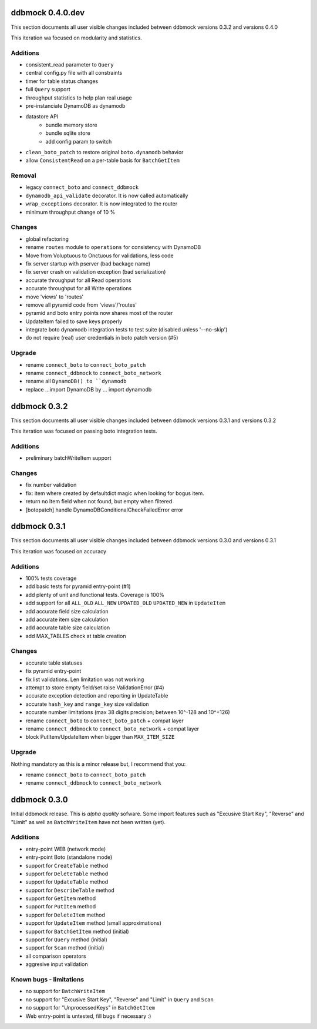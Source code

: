 =================
ddbmock 0.4.0.dev
=================

This section documents all user visible changes included between ddbmock
versions 0.3.2 and versions 0.4.0

This iteration wa focused on modularity and statistics.

Additions
---------

- consistent_read parameter to ``Query``
- central config.py file with all constraints
- timer for table status changes
- full ``Query`` support
- throughput statistics to help plan real usage
- pre-instanciate DynamoDB as dynamodb
- datastore API
    - bundle memory store
    - bundle sqlite store
    - add config param to switch
- ``clean_boto_patch`` to restore original ``boto.dynamodb`` behavior
- allow ``ConsistentRead`` on a per-table basis for ``BatchGetItem``

Removal
-------

- legacy ``connect_boto`` and ``connect_ddbmock``
- ``dynamodb_api_validate`` decorator. It is now called automatically
- ``wrap_exceptions`` decorator. It is now integrated to the router
- minimum throughput change of 10 %

Changes
-------

- global refactoring
- rename ``routes`` module to ``operations`` for consistency with DynamoDB
- Move from Voluptuous to Onctuous for validations, less code
- fix server startup with pserver (bad backage name)
- fix server crash on validation exception (bad serialization)
- accurate throughput for all Read  operations
- accurate throughput for all Write operations
- move 'views' to 'routes'
- remove all pyramid code from 'views'/'routes'
- pyramid and boto entry points now shares most of the router
- UpdateItem failed to save keys properly
- integrate boto dynamodb integration tests to test suite (disabled unless '--no-skip')
- do not require (real) user credentials in boto patch version (#5)

Upgrade
-------

- rename ``connect_boto`` to ``connect_boto_patch``
- rename ``connect_ddbmock`` to ``connect_boto_network``
- rename all ``DynamoDB() to ``dynamodb``
- replace ...import DynamoDB by ... import dynamodb


=============
ddbmock 0.3.2
=============

This section documents all user visible changes included between ddbmock
versions 0.3.1 and versions 0.3.2

This iteration was focused on passing boto integration tests.

Additions
---------

- preliminary batchWriteItem support

Changes
-------

- fix number validation
- fix: item where created by defaultdict magic when looking for bogus item.
- return no Item field when not found, but empty when filtered
- [botopatch] handle DynamoDBConditionalCheckFailedError error

=============
ddbmock 0.3.1
=============

This section documents all user visible changes included between ddbmock
versions 0.3.0 and versions 0.3.1

This iteration was focused on accuracy

Additions
---------

- 100% tests coverage
- add basic tests for pyramid entry-point (#1)
- add plenty of unit and functional tests. Coverage is 100%
- add support for all ``ALL_OLD`` ``ALL_NEW`` ``UPDATED_OLD`` ``UPDATED_NEW`` in ``UpdateItem``
- add accurate field size calculation
- add accurate item size calculation
- add accurate table size calculation
- add MAX_TABLES check at table creation

Changes
-------

- accurate table statuses
- fix pyramid entry-point
- fix list validations. Len limitation was not working
- attempt to store empty field/set raise ValidationError (#4)
- accurate exception detection and reporting in UpdateTable
- accurate ``hash_key`` and ``range_key`` size validation
- accurate number limitations (max 38 digits precision; between 10^-128 and 10^+126)
- rename ``connect_boto`` to ``connect_boto_patch`` + compat layer
- rename ``connect_ddbmock`` to ``connect_boto_network`` + compat layer
- block PutItem/UpdateItem when bigger than ``MAX_ITEM_SIZE``

Upgrade
-------

Nothing mandatory as this is a minor release but, I recommend that you:

- rename ``connect_boto`` to ``connect_boto_patch``
- rename ``connect_ddbmock`` to ``connect_boto_network``

=============
ddbmock 0.3.0
=============

Initial ddbmock release. This is *alpha quality* sofware. Some
import features such as "Excusive Start Key", "Reverse" and
"Limit" as well as ``BatchWriteItem`` have not been written (yet).

Additions
---------

- entry-point WEB  (network mode)
- entry-point Boto (standalone mode)
- support for ``CreateTable`` method
- support for ``DeleteTable`` method
- support for ``UpdateTable`` method
- support for ``DescribeTable`` method
- support for ``GetItem`` method
- support for ``PutItem`` method
- support for ``DeleteItem`` method
- support for ``UpdateItem`` method (small approximations)
- support for ``BatchGetItem`` method (initial)
- support for ``Query`` method (initial)
- support for ``Scan`` method (initial)
- all comparison operators
- aggresive input validation

Known bugs - limitations
------------------------

- no support for ``BatchWriteItem``
- no support for "Excusive Start Key", "Reverse" and "Limit" in ``Query`` and ``Scan``
- no support for "UnprocessedKeys" in ``BatchGetItem``
- Web entry-point is untested, fill bugs if necessary :)
